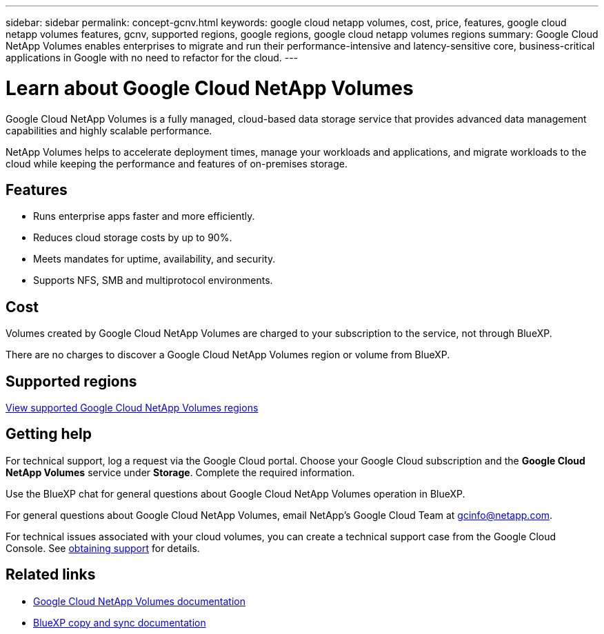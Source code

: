 ---
sidebar: sidebar
permalink: concept-gcnv.html
keywords: google cloud netapp volumes, cost, price, features, google cloud netapp volumes features, gcnv, supported regions, google regions, google cloud netapp volumes regions
summary: Google Cloud NetApp Volumes enables enterprises to migrate and run their performance-intensive and latency-sensitive core, business-critical applications in Google with no need to refactor for the cloud.
---

= Learn about Google Cloud NetApp Volumes
:hardbreaks:
:nofooter:
:icons: font
:linkattrs:
:imagesdir: ./media/

[.lead]
Google Cloud NetApp Volumes is a fully managed, cloud-based data storage service that provides advanced data management capabilities and highly scalable performance.

NetApp Volumes helps to accelerate deployment times, manage your workloads and applications, and migrate workloads to the cloud while keeping the performance and features of on-premises storage.

== Features

* Runs enterprise apps faster and more efficiently.
* Reduces cloud storage costs by up to 90%. 
* Meets mandates for uptime, availability, and security.
* Supports NFS, SMB and multiprotocol environments.

== Cost

Volumes created by Google Cloud NetApp Volumes are charged to your subscription to the service, not through BlueXP.

There are no charges to discover a Google Cloud NetApp Volumes region or volume from BlueXP.

== Supported regions

https://cloud.google.com/netapp/volumes/docs/discover/service-levels#supported_regions[View supported Google Cloud NetApp Volumes regions^]

== Getting help

For technical support, log a request via the Google Cloud portal. Choose your Google Cloud subscription and the *Google Cloud NetApp Volumes* service under *Storage*. Complete the required information.

Use the BlueXP chat for general questions about Google Cloud NetApp Volumes  operation in BlueXP.

For general questions about Google Cloud NetApp Volumes, email NetApp's Google Cloud Team at gcinfo@netapp.com.

For technical issues associated with your cloud volumes, you can create a technical support case from the Google Cloud Console. See link:https://cloud.google.com/solutions/partners/netapp-cloud-volumes/support[obtaining support^] for details.


== Related links

* https://cloud.google.com/netapp/volumes/docs/discover/overview[Google Cloud NetApp Volumes documentation^]
* https://docs.netapp.com/us-en/bluexp-copy-sync/index.html[BlueXP copy and sync documentation^]
